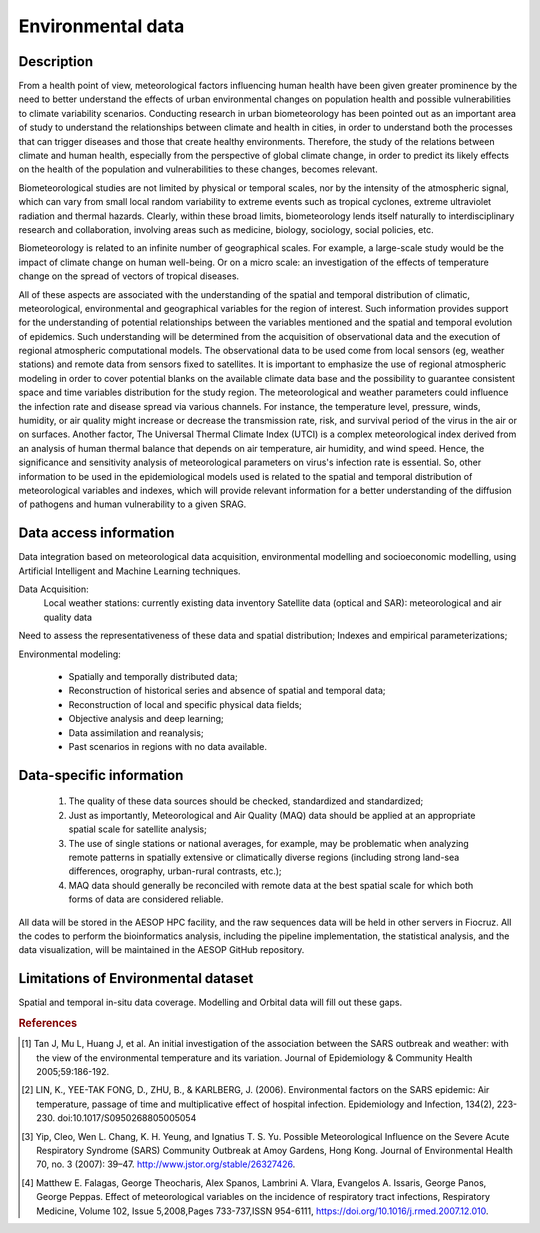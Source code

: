 Environmental data
=====

Description
^^^^^^^^^^^

From a health point of view, meteorological factors influencing human health have been given greater prominence by the need to better understand the effects of urban environmental changes on population health and possible vulnerabilities to climate variability scenarios. Conducting research in urban biometeorology has been pointed out as an important area of study to understand the relationships between climate and health in cities, in order to understand both the processes that can trigger diseases and those that create healthy environments. Therefore, the study of the relations between climate and human health, especially from the perspective of global climate change, in order to predict its likely effects on the health of the population and vulnerabilities to these changes, becomes relevant. 

Biometeorological studies are not limited by physical or temporal scales, nor by the intensity of the atmospheric signal, which can vary from small local random variability to extreme events such as tropical cyclones, extreme ultraviolet radiation and thermal hazards. Clearly, within these broad limits, biometeorology lends itself naturally to interdisciplinary research and collaboration, involving areas such as medicine, biology, sociology, social policies, etc. 

Biometeorology is related to an infinite number of geographical scales. For example, a large-scale study would be the impact of climate change on human well-being. Or on a micro scale: an investigation of the effects of temperature change on the spread of vectors of tropical diseases. 

All of these aspects are associated with the understanding of the spatial and temporal distribution of climatic, meteorological, environmental and geographical variables for the region of interest. Such information provides support for the understanding of potential relationships between the variables mentioned and the spatial and temporal evolution of epidemics. Such understanding will be determined from the acquisition of observational data and the execution of regional atmospheric computational models. The observational data to be used come from local sensors (eg, weather stations) and remote data from sensors fixed to satellites. It is important to emphasize the use of regional atmospheric modeling in order to cover potential blanks on the available climate data base and the possibility to guarantee consistent space and time variables distribution for the study region. The meteorological and weather parameters could influence the infection rate and disease spread via various channels. For instance, the temperature level, pressure, winds, humidity, or air quality might increase or decrease the transmission rate, risk, and survival period of the virus in the air or on surfaces. Another factor, The Universal Thermal Climate Index (UTCI) is a complex meteorological index derived from an analysis of human thermal balance that depends on air temperature, air humidity, and wind speed. Hence, the significance and sensitivity analysis of meteorological parameters on virus's infection rate is essential. So, other information to be used in the epidemiological models used is related to the spatial and temporal distribution of meteorological variables and indexes, which will provide relevant information for a better understanding of the diffusion of pathogens and human vulnerability to a given SRAG. 

Data access information
^^^^^^^^^^^^^^^^^^^^^^^

Data integration based on meteorological data acquisition, environmental modelling and socioeconomic modelling, using Artificial Intelligent and Machine Learning techniques. 

Data Acquisition:
 Local weather stations: currently existing data inventory
 Satellite data (optical and SAR): meteorological and air quality data

Need to assess the representativeness of these data and spatial distribution; Indexes and empirical parameterizations;

Environmental modeling:

	* Spatially and temporally distributed data;	
	* Reconstruction of historical series and absence of spatial and temporal data;
	* Reconstruction of local and specific physical data fields;
	* Objective analysis and deep learning;
	* Data assimilation and reanalysis;
	* Past scenarios in regions with no data available.


Data-specific information
^^^^^^^^^^^^^^^^^^^^^^^^^

	1. The quality of these data sources should be checked, standardized and standardized;
	2.	Just as importantly, Meteorological and Air Quality (MAQ) data should be applied at an appropriate spatial scale for satellite analysis;
	3.	The use of single stations or national averages, for example, may be problematic when analyzing remote patterns in spatially extensive or climatically diverse regions (including strong land-sea differences, orography, urban-rural contrasts, etc.);
	4.	MAQ data should generally be reconciled with remote data at the best spatial scale for which both forms of data are considered reliable.


All data will be stored in the AESOP HPC facility, and the raw sequences data will be held in other servers in Fiocruz. All the codes to perform the bioinformatics analysis, including the pipeline implementation, the statistical analysis, and the data visualization, will be maintained in the AESOP GitHub repository.


Limitations of Environmental dataset
^^^^^^^^^^^^^^^^^^^^^^^^^^^^^^^^^^^^

Spatial and temporal in-situ data coverage. Modelling and Orbital data will fill out these gaps.


.. rubric:: References

.. [1] Tan J, Mu L, Huang J, et al. An initial investigation of the association between the SARS outbreak and weather: with the view of the environmental temperature and its variation. Journal of Epidemiology & Community Health 2005;59:186-192.

.. [2] LIN, K., YEE-TAK FONG, D., ZHU, B., & KARLBERG, J. (2006). Environmental factors on the SARS epidemic: Air temperature, passage of time and multiplicative effect of hospital infection. Epidemiology and Infection, 134(2), 223-230. doi:10.1017/S0950268805005054

.. [3] Yip, Cleo, Wen L. Chang, K. H. Yeung, and Ignatius T. S. Yu. Possible Meteorological Influence on the Severe Acute Respiratory Syndrome (SARS) Community Outbreak at Amoy Gardens, Hong Kong. Journal of Environmental Health 70, no. 3 (2007): 39–47. http://www.jstor.org/stable/26327426.

.. [4] Matthew E. Falagas, George Theocharis, Alex Spanos, Lambrini A. Vlara, Evangelos A. Issaris, George Panos, George Peppas. Effect of meteorological variables on the incidence of respiratory tract infections, Respiratory Medicine, Volume 102, Issue 5,2008,Pages 733-737,ISSN 954-6111, https://doi.org/10.1016/j.rmed.2007.12.010.

